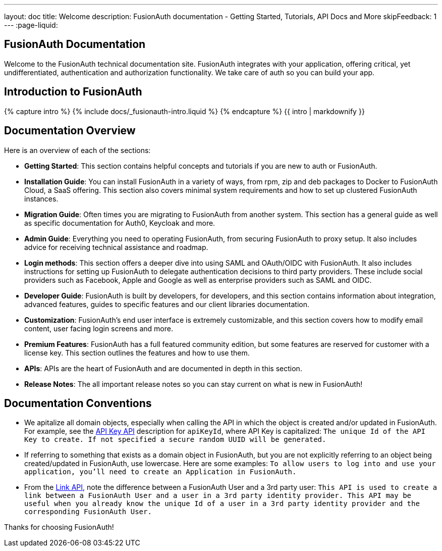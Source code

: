 ---
layout: doc
title: Welcome
description: FusionAuth documentation - Getting Started, Tutorials, API Docs and More
skipFeedback: 1
---
:page-liquid:

:sectnumlevels: 0

== FusionAuth Documentation

Welcome to the FusionAuth technical documentation site. FusionAuth integrates with your application, offering critical, yet undifferentiated, authentication and authorization functionality. We take care of auth so you can build your app.

== Introduction to FusionAuth

++++
{% capture intro %}
  {% include docs/_fusionauth-intro.liquid %}
{% endcapture %}
{{ intro | markdownify }}
++++

== Documentation Overview

Here is an overview of each of the sections:

* *Getting Started*: This section contains helpful concepts and tutorials if you are new to auth or FusionAuth.
* *Installation Guide*: You can install FusionAuth in a variety of ways, from rpm, zip and deb packages to Docker to FusionAuth Cloud, a SaaS offering. This section also covers minimal system requirements and how to set up clustered FusionAuth instances.
* *Migration Guide*: Often times you are migrating to FusionAuth from another system. This section has a general guide as well as specific documentation for Auth0, Keycloak and more.
* *Admin Guide*: Everything you need to operating FusionAuth, from securing FusionAuth to proxy setup. It also includes advice for receiving technical assistance and roadmap.
* *Login methods*: This section offers a deeper dive into using SAML and OAuth/OIDC with FusionAuth. It also includes instructions for setting up FusionAuth to delegate authentication decisions to third party providers. These include social providers such as Facebook, Apple and Google as well as enterprise providers such as SAML and OIDC.
* *Developer Guide*: FusionAuth is built by developers, for developers, and this section contains information about integration, advanced features, guides to specific features and our client libraries documentation.
* *Customization*: FusionAuth's end user interface is extremely customizable, and this section covers how to modify email content, user facing login screens and more.
* *Premium Features*: FusionAuth has a full featured community edition, but some features are reserved for customer with a license key. This section outlines the features and how to use them.
* *APIs*: APIs are the heart of FusionAuth and are documented in depth in this section.
* *Release Notes*: The all important release notes so you can stay current on what is new in FusionAuth!

== Documentation Conventions

- We apitalize all domain objects, especially when calling the API in which the object is created and/or updated in FusionAuth.
For example, see the link:/docs/v1/tech/apis/api-keys[API Key API] description for `apiKeyId`, where API Key is capitalized: `The unique Id of the API Key to create. If not specified a secure random UUID will be generated.`
- If referring to something that exists as a domain object in FusionAuth, but you are not explicitly referring to an object being created/updated in FusionAuth, use lowercase.
    Here are some examples:
`To allow users to log into and use your application, you’ll need to create an Application in FusionAuth.`
- From the link:/docs/v1/tech/apis/identity-providers/links[Link API], note the difference between a FusionAuth User and a 3rd party user: `This API is used to create a link between a FusionAuth User and a user in a 3rd party identity provider. This API may be useful when you already know the unique Id of a user in a 3rd party identity provider and the corresponding FusionAuth User.`

Thanks for choosing FusionAuth!
